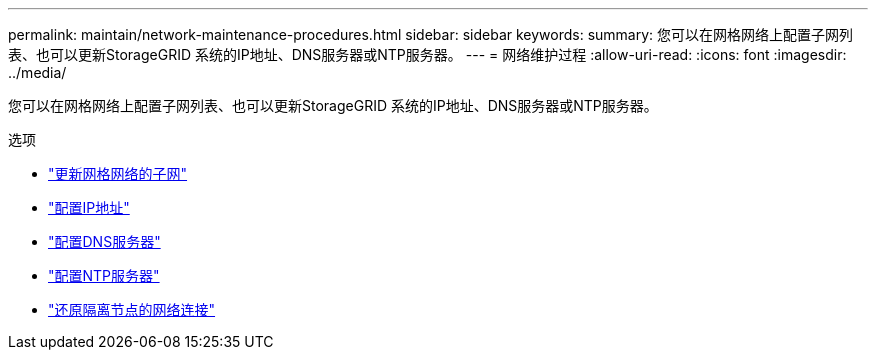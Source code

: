 ---
permalink: maintain/network-maintenance-procedures.html 
sidebar: sidebar 
keywords:  
summary: 您可以在网格网络上配置子网列表、也可以更新StorageGRID 系统的IP地址、DNS服务器或NTP服务器。 
---
= 网络维护过程
:allow-uri-read: 
:icons: font
:imagesdir: ../media/


[role="lead"]
您可以在网格网络上配置子网列表、也可以更新StorageGRID 系统的IP地址、DNS服务器或NTP服务器。

.选项
* link:updating-subnets-for-grid-network.html["更新网格网络的子网"]
* link:configuring-ip-addresses.html["配置IP地址"]
* link:configuring-dns-servers.html["配置DNS服务器"]
* link:configuring-ntp-servers.html["配置NTP服务器"]
* link:restoring-network-connectivity-for-isolated-nodes.html["还原隔离节点的网络连接"]

